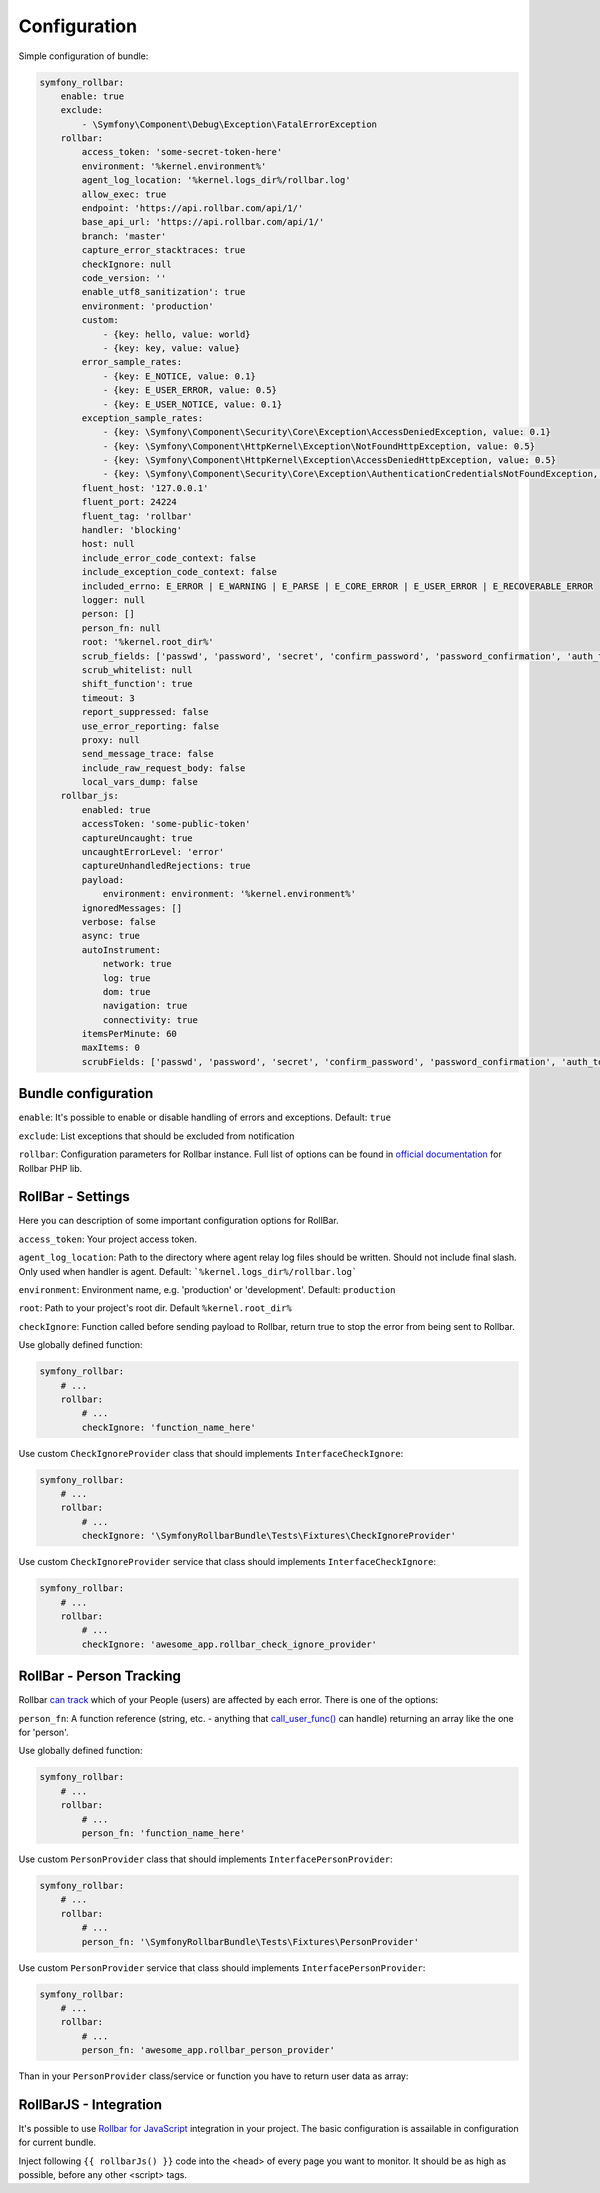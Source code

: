Configuration
=============

Simple configuration of bundle:

.. code-block:: yaml

    symfony_rollbar:
        enable: true
        exclude:
            - \Symfony\Component\Debug\Exception\FatalErrorException
        rollbar:
            access_token: 'some-secret-token-here'
            environment: '%kernel.environment%'
            agent_log_location: '%kernel.logs_dir%/rollbar.log'
            allow_exec: true
            endpoint: 'https://api.rollbar.com/api/1/'
            base_api_url: 'https://api.rollbar.com/api/1/'
            branch: 'master'
            capture_error_stacktraces: true
            checkIgnore: null
            code_version: ''
            enable_utf8_sanitization': true
            environment: 'production'
            custom:
                - {key: hello, value: world}
                - {key: key, value: value}
            error_sample_rates:
                - {key: E_NOTICE, value: 0.1}
                - {key: E_USER_ERROR, value: 0.5}
                - {key: E_USER_NOTICE, value: 0.1}
            exception_sample_rates:
                - {key: \Symfony\Component\Security\Core\Exception\AccessDeniedException, value: 0.1}
                - {key: \Symfony\Component\HttpKernel\Exception\NotFoundHttpException, value: 0.5}
                - {key: \Symfony\Component\HttpKernel\Exception\AccessDeniedHttpException, value: 0.5}
                - {key: \Symfony\Component\Security\Core\Exception\AuthenticationCredentialsNotFoundException, value: 1}
            fluent_host: '127.0.0.1'
            fluent_port: 24224
            fluent_tag: 'rollbar'
            handler: 'blocking'
            host: null
            include_error_code_context: false
            include_exception_code_context: false
            included_errno: E_ERROR | E_WARNING | E_PARSE | E_CORE_ERROR | E_USER_ERROR | E_RECOVERABLE_ERROR
            logger: null
            person: []
            person_fn: null
            root: '%kernel.root_dir%'
            scrub_fields: ['passwd', 'password', 'secret', 'confirm_password', 'password_confirmation', 'auth_token', 'csrf_token']
            scrub_whitelist: null
            shift_function': true
            timeout: 3
            report_suppressed: false
            use_error_reporting: false
            proxy: null
            send_message_trace: false
            include_raw_request_body: false
            local_vars_dump: false
        rollbar_js:
            enabled: true
            accessToken: 'some-public-token'
            captureUncaught: true
            uncaughtErrorLevel: 'error'
            captureUnhandledRejections: true
            payload:
                environment: environment: '%kernel.environment%'
            ignoredMessages: []
            verbose: false
            async: true
            autoInstrument:
                network: true
                log: true
                dom: true
                navigation: true
                connectivity: true
            itemsPerMinute: 60
            maxItems: 0
            scrubFields: ['passwd', 'password', 'secret', 'confirm_password', 'password_confirmation', 'auth_token', 'csrf_token']

Bundle configuration
--------------------

``enable``: It's possible to enable or disable handling of errors and exceptions.  Default: ``true``

``exclude``: List exceptions that should be excluded from notification

``rollbar``: Configuration parameters for Rollbar instance. Full list of options can be found
in `official documentation`_ for Rollbar PHP lib.

.. _`official documentation`: https://rollbar.com/docs/notifier/rollbar-php/

RollBar - Settings
------------------

Here you can description of some important configuration options for RollBar.

``access_token``: Your project access token.

``agent_log_location``: Path to the directory where agent relay log files should be written. Should not include final slash. Only used when handler is agent. Default: ```%kernel.logs_dir%/rollbar.log```

``environment``: Environment name, e.g. 'production' or 'development'. Default: ``production``
 
``root``: Path to your project's root dir. Default ``%kernel.root_dir%``

``checkIgnore``: Function called before sending payload to Rollbar, return true to stop the error from being sent to Rollbar.

Use globally defined function:

.. code-block:: yaml

    symfony_rollbar:
        # ...
        rollbar:
            # ...
            checkIgnore: 'function_name_here'

Use custom ``CheckIgnoreProvider`` class that should implements ``InterfaceCheckIgnore``:

.. code-block:: yaml

    symfony_rollbar:
        # ...
        rollbar:
            # ...
            checkIgnore: '\SymfonyRollbarBundle\Tests\Fixtures\CheckIgnoreProvider'

Use custom ``CheckIgnoreProvider`` service that class should implements ``InterfaceCheckIgnore``:

.. code-block:: yaml

    symfony_rollbar:
        # ...
        rollbar:
            # ...
            checkIgnore: 'awesome_app.rollbar_check_ignore_provider'


RollBar - Person Tracking
-------------------------
Rollbar `can track`_ which of your People (users) are affected by each error. There is one of the options:

``person_fn``: A function reference (string, etc. - anything that `call_user_func()`_ can handle) returning an array like the one for 'person'.

Use globally defined function:

.. code-block:: yaml

    symfony_rollbar:
        # ...
        rollbar:
            # ...
            person_fn: 'function_name_here'

Use custom ``PersonProvider`` class that should implements ``InterfacePersonProvider``:

.. code-block:: yaml

    symfony_rollbar:
        # ...
        rollbar:
            # ...
            person_fn: '\SymfonyRollbarBundle\Tests\Fixtures\PersonProvider'

Use custom ``PersonProvider`` service that class should implements ``InterfacePersonProvider``:

.. code-block:: yaml

    symfony_rollbar:
        # ...
        rollbar:
            # ...
            person_fn: 'awesome_app.rollbar_person_provider'

Than in your ``PersonProvider`` class/service or function you have to return user data as array:

.. code-block:: php
    // ..
    return [
        'id'       => 'user_id',
        'username' => 'username',
        'email'    => 'email',
    ];

.. _`can track`: https://rollbar.com/docs/person-tracking/
.. _`call_user_func()`: http://php.net/call_user_func

RollBarJS - Integration
-----------------------
It's possible to use `Rollbar for JavaScript`_ integration in your project. The basic configuration is assailable in configuration for current bundle.

Inject following ``{{ rollbarJs() }}`` code into the <head> of every page you want to monitor. It should be as high as possible, before any other <script> tags.

.. _`Rollbar for JavaScript`: https://rollbar.com/docs/notifier/rollbar.js/
